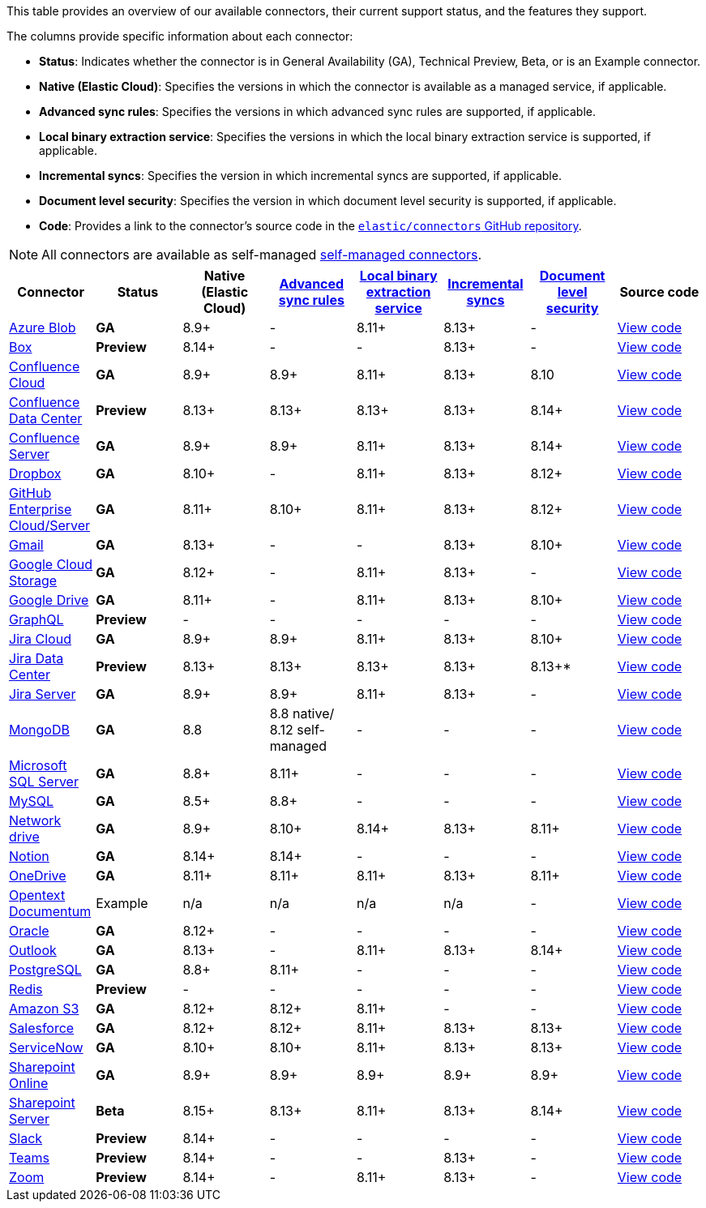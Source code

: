 This table provides an overview of our available connectors, their current support status, and the features they support.

The columns provide specific information about each connector:

* *Status*: Indicates whether the connector is in General Availability (GA), Technical Preview, Beta, or is an Example connector.
* *Native (Elastic Cloud)*: Specifies the versions in which the connector is available as a managed service, if applicable.
* *Advanced sync rules*: Specifies the versions in which advanced sync rules are supported, if applicable.
* *Local binary extraction service*: Specifies the versions in which the local binary extraction service is supported, if applicable.
* *Incremental syncs*: Specifies the version in which incremental syncs are supported, if applicable.
* *Document level security*: Specifies the version in which document level security is supported, if applicable.
* *Code*: Provides a link to the connector's source code in the https://github.com/elastic/connectors[`elastic/connectors` GitHub repository].

NOTE: All connectors are available as self-managed <<es-build-connector,self-managed connectors>>.

[options="header"]
|====================================================================================================================================================================================================
| Connector| Status| Native (Elastic Cloud) | <<es-sync-rules-advanced,Advanced sync rules>> | <<es-connectors-content-extraction-local,Local binary extraction service>> | <<es-connectors-sync-types-incremental,Incremental syncs>> | <<es-dls, Document level security>> | Source code
|<<es-connectors-azure-blob,Azure Blob>>|*GA*|8.9+|-|8.11+|8.13+|-|https://github.com/elastic/connectors/tree/main/connectors/sources/azure_blob_storage.py[View code]
|<<es-connectors-box,Box>>|*Preview*|8.14+|-|-|8.13+|-|https://github.com/elastic/connectors/tree/main/connectors/sources/box.py[View code]
|<<es-connectors-confluence,Confluence Cloud>>|*GA*|8.9+|8.9+|8.11+|8.13+|8.10|https://github.com/elastic/connectors/tree/main/connectors/sources/confluence.py[View code]
|<<es-connectors-confluence,Confluence Data Center>>|*Preview*|8.13+|8.13+|8.13+|8.13+|8.14+|https://github.com/elastic/connectors/tree/main/connectors/sources/confluence.py[View code]
|<<es-connectors-confluence,Confluence Server>>|*GA*|8.9+|8.9+|8.11+|8.13+|8.14+|https://github.com/elastic/connectors/tree/main/connectors/sources/confluence.py[View code]
|<<es-connectors-dropbox,Dropbox>>|*GA*|8.10+|-|8.11+|8.13+|8.12+|https://github.com/elastic/connectors/tree/main/connectors/sources/dropbox.py[View code]
|<<es-connectors-github,GitHub Enterprise Cloud/Server>>|*GA*|8.11+|8.10+|8.11+|8.13+|8.12+|https://github.com/elastic/connectors/tree/main/connectors/sources/github.py[View code]
|<<es-connectors-gmail,Gmail>>|*GA*|8.13+|-|-|8.13+|8.10+|https://github.com/elastic/connectors/tree/main/connectors/sources/gmail.py[View code]
|<<es-connectors-google-cloud,Google Cloud Storage>>|*GA*|8.12+|-|8.11+|8.13+|-|https://github.com/elastic/connectors/tree/main/connectors/sources/google_cloud_storage.py[View code]
|<<es-connectors-google-drive,Google Drive>>|*GA*|8.11+|-|8.11+|8.13+|8.10+|https://github.com/elastic/connectors/tree/main/connectors/sources/google_drive.py[View code]
|<<es-connectors-graphql,GraphQL>>|*Preview*|-|-|-|-|-|https://github.com/elastic/connectors/tree/main/connectors/sources/graphql.py[View code]
|<<es-connectors-jira,Jira Cloud>>|*GA*|8.9+|8.9+|8.11+|8.13+|8.10+|https://github.com/elastic/connectors/tree/main/connectors/sources/jira.py[View code]
|<<es-connectors-jira,Jira Data Center>>|*Preview*|8.13+|8.13+|8.13+|8.13+|8.13+*|https://github.com/elastic/connectors/tree/main/connectors/sources/jira.py[View code]
|<<es-connectors-jira,Jira Server>>|*GA*|8.9+|8.9+|8.11+|8.13+|-|https://github.com/elastic/connectors/tree/main/connectors/sources/jira.py[View code]
|<<es-connectors-mongodb,MongoDB>>|*GA*|8.8|8.8 native/ 8.12 self-managed|-|-|-|https://github.com/elastic/connectors/tree/main/connectors/sources/mongo.py[View code]
|<<es-connectors-ms-sql,Microsoft SQL Server>>|*GA*|8.8+|8.11+|-|-|-|https://github.com/elastic/connectors/tree/main/connectors/sources/mssql.py[View code]
|<<es-connectors-mysql,MySQL>>|*GA*|8.5+|8.8+|-|-|-|https://github.com/elastic/connectors/tree/main/connectors/sources/mysql.py[View code]
|<<es-connectors-network-drive,Network drive>>|*GA*|8.9+|8.10+|8.14+|8.13+|8.11+|https://github.com/elastic/connectors/tree/main/connectors/sources/network_drive.py[View code]
|<<es-connectors-notion,Notion>>|*GA*|8.14+|8.14+|-|-|-|https://github.com/elastic/connectors/tree/main/connectors/sources/notion.py[View code]
|<<es-connectors-onedrive,OneDrive>>|*GA*|8.11+|8.11+|8.11+|8.13+|8.11+|https://github.com/elastic/connectors/tree/main/connectors/sources/onedrive.py[View code]
|<<es-connectors-opentext,Opentext Documentum>>|Example|n/a|n/a|n/a|n/a|-|https://github.com/elastic/connectors/tree/main/connectors/sources/opentext_documentum.py[View code]
|<<es-connectors-oracle,Oracle>>|*GA*|8.12+|-|-|-|-|https://github.com/elastic/connectors/tree/main/connectors/sources/oracle.py[View code]
|<<es-connectors-outlook,Outlook>>|*GA*|8.13+|-|8.11+|8.13+|8.14+|https://github.com/elastic/connectors/tree/main/connectors/sources/outlook.py[View code]
|<<es-connectors-postgresql,PostgreSQL>>|*GA*|8.8+|8.11+|-|-|-|https://github.com/elastic/connectors/tree/main/connectors/sources/postgresql.py[View code]
|<<es-connectors-redis,Redis>>|*Preview*|-|-|-|-|-|https://github.com/elastic/connectors/tree/main/connectors/sources/redis.py[View code]
|<<es-connectors-s3,Amazon S3>>|*GA*|8.12+|8.12+|8.11+|-|-|https://github.com/elastic/connectors/tree/main/connectors/sources/s3.py[View code]
|<<es-connectors-salesforce,Salesforce>>|*GA*|8.12+|8.12+|8.11+|8.13+|8.13+|https://github.com/elastic/connectors/tree/main/connectors/sources/salesforce.py[View code]
|<<es-connectors-servicenow,ServiceNow>>|*GA*|8.10+|8.10+|8.11+|8.13+|8.13+|https://github.com/elastic/connectors/tree/main/connectors/sources/servicenow.py[View code]
|<<es-connectors-sharepoint-online,Sharepoint Online>>|*GA*|8.9+|8.9+|8.9+|8.9+|8.9+|https://github.com/elastic/connectors/tree/main/connectors/sources/sharepoint_online.py[View code]
|<<es-connectors-sharepoint,Sharepoint Server>>|*Beta*|8.15+|8.13+|8.11+|8.13+|8.14+|https://github.com/elastic/connectors/tree/main/connectors/sources/sharepoint_server.py[View code]
|<<es-connectors-slack,Slack>>|*Preview*|8.14+|-|-|-|-|https://github.com/elastic/connectors/tree/main/connectors/sources/slack.py[View code]
|<<es-connectors-teams,Teams>>|*Preview*|8.14+|-|-|8.13+|-|https://github.com/elastic/connectors/tree/main/connectors/sources/teams.py[View code]
|<<es-connectors-zoom,Zoom>>|*Preview*|8.14+|-|8.11+|8.13+|-|https://github.com/elastic/connectors/tree/main/connectors/sources/zoom.py[View code]
|====================================================================================================================================================================================================
